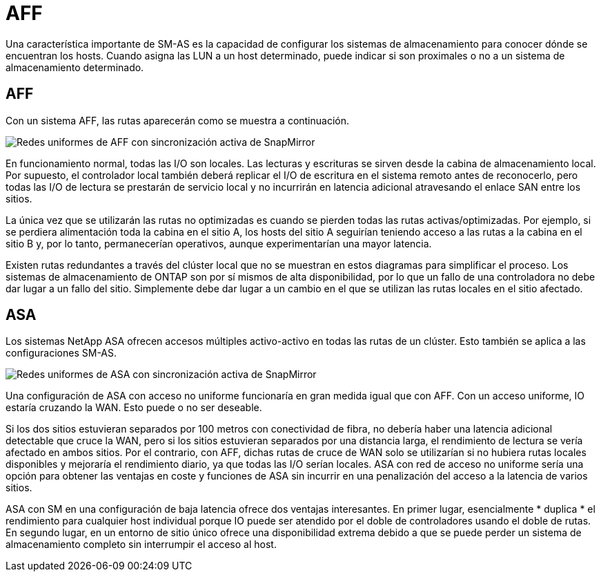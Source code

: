 = AFF
:allow-uri-read: 


Una característica importante de SM-AS es la capacidad de configurar los sistemas de almacenamiento para conocer dónde se encuentran los hosts. Cuando asigna las LUN a un host determinado, puede indicar si son proximales o no a un sistema de almacenamiento determinado.



== AFF

Con un sistema AFF, las rutas aparecerán como se muestra a continuación.

image:smas-uniform-aff.png["Redes uniformes de AFF con sincronización activa de SnapMirror"]

En funcionamiento normal, todas las I/O son locales. Las lecturas y escrituras se sirven desde la cabina de almacenamiento local. Por supuesto, el controlador local también deberá replicar el I/O de escritura en el sistema remoto antes de reconocerlo, pero todas las I/O de lectura se prestarán de servicio local y no incurrirán en latencia adicional atravesando el enlace SAN entre los sitios.

La única vez que se utilizarán las rutas no optimizadas es cuando se pierden todas las rutas activas/optimizadas. Por ejemplo, si se perdiera alimentación toda la cabina en el sitio A, los hosts del sitio A seguirían teniendo acceso a las rutas a la cabina en el sitio B y, por lo tanto, permanecerían operativos, aunque experimentarían una mayor latencia.

Existen rutas redundantes a través del clúster local que no se muestran en estos diagramas para simplificar el proceso. Los sistemas de almacenamiento de ONTAP son por sí mismos de alta disponibilidad, por lo que un fallo de una controladora no debe dar lugar a un fallo del sitio. Simplemente debe dar lugar a un cambio en el que se utilizan las rutas locales en el sitio afectado.



== ASA

Los sistemas NetApp ASA ofrecen accesos múltiples activo-activo en todas las rutas de un clúster. Esto también se aplica a las configuraciones SM-AS.

image:smas-uniform-asa.png["Redes uniformes de ASA con sincronización activa de SnapMirror"]

Una configuración de ASA con acceso no uniforme funcionaría en gran medida igual que con AFF. Con un acceso uniforme, IO estaría cruzando la WAN. Esto puede o no ser deseable.

Si los dos sitios estuvieran separados por 100 metros con conectividad de fibra, no debería haber una latencia adicional detectable que cruce la WAN, pero si los sitios estuvieran separados por una distancia larga, el rendimiento de lectura se vería afectado en ambos sitios. Por el contrario, con AFF, dichas rutas de cruce de WAN solo se utilizarían si no hubiera rutas locales disponibles y mejoraría el rendimiento diario, ya que todas las I/O serían locales. ASA con red de acceso no uniforme sería una opción para obtener las ventajas en coste y funciones de ASA sin incurrir en una penalización del acceso a la latencia de varios sitios.

ASA con SM en una configuración de baja latencia ofrece dos ventajas interesantes. En primer lugar, esencialmente * duplica * el rendimiento para cualquier host individual porque IO puede ser atendido por el doble de controladores usando el doble de rutas. En segundo lugar, en un entorno de sitio único ofrece una disponibilidad extrema debido a que se puede perder un sistema de almacenamiento completo sin interrumpir el acceso al host.
